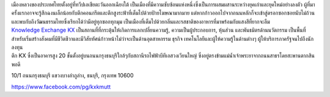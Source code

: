 .. title: สถานที่
.. slug: venue
.. date: 2017-12-23 19:51:51 UTC+07:00
.. tags:
.. category:
.. link:
.. description:
.. type: text



.. container:: row

    .. container:: col-md-3

        .. raw:: html

           <h2>กรุงเทพมหานคร</h2>

        เมืองหลวงของประเทศไทยตั้งอยู่ที่ทวีปเอเชียตะวันออกเฉียงใต้ เป็นเมืองที่มีความซับซ้อนแห่งหนึ่งซึ่งเป็นการผสมผสานระหว่างยุคเก่าและยุคใหม่อย่างลงตัว
        ผู้ที่มาครั้งแรกอาจจะรู้สึกฉงนเล็กน้อยกับตึกคอนกรีตและตึกสูงระฟ้าที่เต็มไปด้วยป้ายโฆษณามากมาย
        แต่หากก้าวออกไปจากถนนหลักก็จะเข้าสู่ตรอกซอกซอยนับไม่ถ้วน
        และพบกับถึงวัฒนธรรมไทยซึ่งเรียกได้ว่ามีอยู่ทุกซอกทุกมุม เป็นเมืองที่เต็มไปด้วยกลิ่นและรสชาติของอาหารที่มาพร้อมกับแสงสีที่ยากจะลืม


    .. class:: col-md-3
    .. image:: /kx-building.jpg
        :alt: KX Building


    .. container:: col-md-3

        .. raw:: html

           <h2>Knowledge Exchange Center – KX</h2>

        `Knowledge Exchange KX <https://www.facebook.com/pg/kxkmutt>`_
        เป็นสถานที่ที่กระตุ้นให้เกิดการแลกเปลี่ยนความรู้, ความเป็นผู้ประกอบการ, หุ้นส่วน และพันธมิตรด้านนวัตกรรม
        เป็นพื้นที่สำหรับเริ่มสร้างสังคมที่มีชีวิตชีวาและมีวิสัยทัศน์ก้าวหน้าไม่ว่าจะเป็นด้านอุตสาหกรรม ธุรกิจ เทคโนโลยีและผู้ให้ความรู้ในด้านต่างๆ ผู้ให้บริการภาครัฐจนไปถึงนักลงทุน



    .. container:: col-md-3

        .. raw:: html

           <h2>ที่ตั้ง</h2>


        ตึก KX ซึ่งเป็นอาคารสูง 20 ชั้นตั้งอยู่บนถนนกรุงธนบุรีใกล้ๆกับสถานีรถไฟฟ้าบีทีเอสวงเวียนใหญ่
        ซึ่งอยู่ตรงข้ามแม่น้ำเจ้าพระยาจากถนนสาธรโดยสะพานตากสินพอดี

        .. raw:: html

           <h2>ที่อยู่</h2>


        10/1 ถนนกรุงธนบุรี
        แขวงบางลำภูล่าง,
        ธนบุรี,
        กรุงเทพ
        10600

        https://www.facebook.com/pg/kxkmutt

.. container:: row

    .. container:: jumbotron clearfix

        .. raw:: html

            <iframe src="https://www.google.com/maps/embed?pb=!1m18!1m12!1m3!1d31006.76025310981!2d100.52294440402027!3d13.727830454920062!2m3!1f0!2f0!3f0!3m2!1i1024!2i768!4f13.1!3m3!1m2!1s0x30e298ee5d02d0a3%3A0xe2511ae461733d57!2sThe+Knowledge+Exchange%3A+KX!5e0!3m2!1sen!2sth!4v1521363934950" width="100%" height="400" frameborder="0" style="border:0" allowfullscreen></iframe>

    .. container:: jumbotron clearfix

        .. image:: /kxmap.jpg
           :alt: KX is near Wong Wen Yai BTS station a short ride from the Bangkok center
           :align: center

